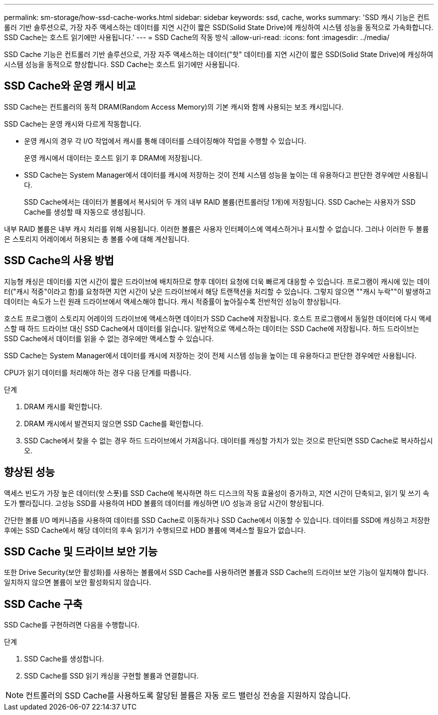 ---
permalink: sm-storage/how-ssd-cache-works.html 
sidebar: sidebar 
keywords: ssd, cache, works 
summary: 'SSD 캐시 기능은 컨트롤러 기반 솔루션으로, 가장 자주 액세스하는 데이터를 지연 시간이 짧은 SSD(Solid State Drive)에 캐싱하여 시스템 성능을 동적으로 가속화합니다. SSD Cache는 호스트 읽기에만 사용됩니다.' 
---
= SSD Cache의 작동 방식
:allow-uri-read: 
:icons: font
:imagesdir: ../media/


[role="lead"]
SSD Cache 기능은 컨트롤러 기반 솔루션으로, 가장 자주 액세스하는 데이터("핫" 데이터)를 지연 시간이 짧은 SSD(Solid State Drive)에 캐싱하여 시스템 성능을 동적으로 향상합니다. SSD Cache는 호스트 읽기에만 사용됩니다.



== SSD Cache와 운영 캐시 비교

SSD Cache는 컨트롤러의 동적 DRAM(Random Access Memory)의 기본 캐시와 함께 사용되는 보조 캐시입니다.

SSD Cache는 운영 캐시와 다르게 작동합니다.

* 운영 캐시의 경우 각 I/O 작업에서 캐시를 통해 데이터를 스테이징해야 작업을 수행할 수 있습니다.
+
운영 캐시에서 데이터는 호스트 읽기 후 DRAM에 저장됩니다.

* SSD Cache는 System Manager에서 데이터를 캐시에 저장하는 것이 전체 시스템 성능을 높이는 데 유용하다고 판단한 경우에만 사용됩니다.
+
SSD Cache에서는 데이터가 볼륨에서 복사되어 두 개의 내부 RAID 볼륨(컨트롤러당 1개)에 저장됩니다. SSD Cache는 사용자가 SSD Cache를 생성할 때 자동으로 생성됩니다.



내부 RAID 볼륨은 내부 캐시 처리를 위해 사용됩니다. 이러한 볼륨은 사용자 인터페이스에 액세스하거나 표시할 수 없습니다. 그러나 이러한 두 볼륨은 스토리지 어레이에서 허용되는 총 볼륨 수에 대해 계산됩니다.



== SSD Cache의 사용 방법

지능형 캐싱은 데이터를 지연 시간이 짧은 드라이브에 배치하므로 향후 데이터 요청에 더욱 빠르게 대응할 수 있습니다. 프로그램이 캐시에 있는 데이터("캐시 적중"이라고 함)를 요청하면 지연 시간이 낮은 드라이브에서 해당 트랜잭션을 처리할 수 있습니다. 그렇지 않으면 ""캐시 누락""이 발생하고 데이터는 속도가 느린 원래 드라이브에서 액세스해야 합니다. 캐시 적중률이 높아질수록 전반적인 성능이 향상됩니다.

호스트 프로그램이 스토리지 어레이의 드라이브에 액세스하면 데이터가 SSD Cache에 저장됩니다. 호스트 프로그램에서 동일한 데이터에 다시 액세스할 때 하드 드라이브 대신 SSD Cache에서 데이터를 읽습니다. 일반적으로 액세스하는 데이터는 SSD Cache에 저장됩니다. 하드 드라이브는 SSD Cache에서 데이터를 읽을 수 없는 경우에만 액세스할 수 있습니다.

SSD Cache는 System Manager에서 데이터를 캐시에 저장하는 것이 전체 시스템 성능을 높이는 데 유용하다고 판단한 경우에만 사용됩니다.

CPU가 읽기 데이터를 처리해야 하는 경우 다음 단계를 따릅니다.

.단계
. DRAM 캐시를 확인합니다.
. DRAM 캐시에서 발견되지 않으면 SSD Cache를 확인합니다.
. SSD Cache에서 찾을 수 없는 경우 하드 드라이브에서 가져옵니다. 데이터를 캐싱할 가치가 있는 것으로 판단되면 SSD Cache로 복사하십시오.




== 향상된 성능

액세스 빈도가 가장 높은 데이터(핫 스폿)를 SSD Cache에 복사하면 하드 디스크의 작동 효율성이 증가하고, 지연 시간이 단축되고, 읽기 및 쓰기 속도가 빨라집니다. 고성능 SSD를 사용하여 HDD 볼륨의 데이터를 캐싱하면 I/O 성능과 응답 시간이 향상됩니다.

간단한 볼륨 I/O 메커니즘을 사용하여 데이터를 SSD Cache로 이동하거나 SSD Cache에서 이동할 수 있습니다. 데이터를 SSD에 캐싱하고 저장한 후에는 SSD Cache에서 해당 데이터의 후속 읽기가 수행되므로 HDD 볼륨에 액세스할 필요가 없습니다.



== SSD Cache 및 드라이브 보안 기능

또한 Drive Security(보안 활성화)를 사용하는 볼륨에서 SSD Cache를 사용하려면 볼륨과 SSD Cache의 드라이브 보안 기능이 일치해야 합니다. 일치하지 않으면 볼륨이 보안 활성화되지 않습니다.



== SSD Cache 구축

SSD Cache를 구현하려면 다음을 수행합니다.

.단계
. SSD Cache를 생성합니다.
. SSD Cache를 SSD 읽기 캐싱을 구현할 볼륨과 연결합니다.


[NOTE]
====
컨트롤러의 SSD Cache를 사용하도록 할당된 볼륨은 자동 로드 밸런싱 전송을 지원하지 않습니다.

====